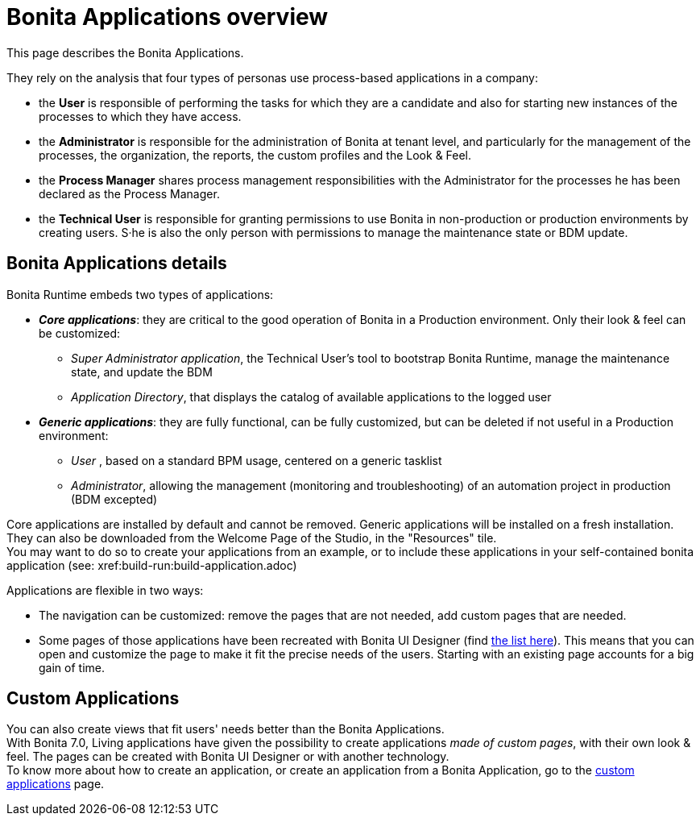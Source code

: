 = Bonita Applications overview
:page-aliases: ROOT:bonita-bpm-portal-interface-overview.adoc, ROOT:bonita-applications-interface-overview.adoc
:description: This page describes the Bonita Applications.

{description} 

They rely on the analysis that four types of personas use process-based applications in a company:

* the *User* is responsible of performing the tasks for which they are a candidate and also for starting new instances of the processes to which they have access.
* the *Administrator* is responsible for the administration of Bonita at tenant level, and particularly for the management of the processes, the organization, the reports, the custom profiles and the Look & Feel.
* the *Process Manager* shares process management responsibilities with the Administrator for the processes he has been declared as the Process Manager.
* the *Technical User* is responsible for granting permissions to use Bonita in non-production or production environments by creating users. S·he is also the only person with permissions to manage the maintenance state or BDM update.

== Bonita Applications details

Bonita Runtime embeds two types of applications:

* *_Core applications_*: they are critical to the good operation of Bonita in a Production environment. Only their look & feel can be customized:
  ** _Super Administrator application_, the Technical User's tool to bootstrap Bonita Runtime, manage the maintenance state, and update the BDM
  ** _Application Directory_, that displays the catalog of available applications to the logged user
* *_Generic applications_*: they are fully functional, can be fully customized, but can be deleted if not useful in a Production environment:
  ** _User_ , based on a standard BPM usage, centered on a generic tasklist
  ** _Administrator_, allowing the management (monitoring and troubleshooting) of an automation project in production (BDM excepted)

Core applications are installed by default and cannot be removed.
Generic applications will be installed on a fresh installation. They can also be downloaded from the Welcome Page of the Studio, in the "Resources" tile. +
You may want to do so to create your applications from an example, or to include these applications in your self-contained bonita application (see: xref:build-run:build-application.adoc)

Applications are flexible in two ways:

* The navigation can be customized: remove the pages that are not needed, add custom pages that are needed.
* Some pages of those applications have been recreated with Bonita UI Designer (find xref:ROOT:design-methodology.adoc[the list here]). This means that you can open and customize the page to make it fit the precise needs of the users. Starting with an existing page accounts for a big gain of time.

== Custom Applications

You can also create views that fit users' needs better than the Bonita Applications. +
With Bonita 7.0, Living applications have given the possibility to create applications _made of custom pages_, with their own look & feel. The pages can be created with Bonita UI Designer or with another technology. +
To know more about how to create an application, or create an application from a Bonita Application, go to the xref:ROOT:custom-applications-index.adoc[custom applications] page.
